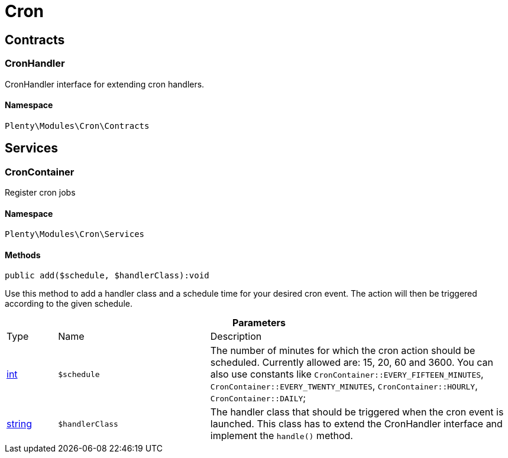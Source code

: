 :table-caption!:
:example-caption!:
:source-highlighter: prettify
:sectids!:
[[cron_cron]]
= Cron

[[cron_cron_contracts]]
== Contracts
[[cron_contracts_cronhandler]]
=== CronHandler

CronHandler interface for extending cron handlers.



==== Namespace

`Plenty\Modules\Cron\Contracts`





[[cron_cron_services]]
== Services
[[cron_services_croncontainer]]
=== CronContainer

Register cron jobs



==== Namespace

`Plenty\Modules\Cron\Services`






==== Methods

[source%nowrap, php]
----

public add($schedule, $handlerClass):void

----

    





Use this method to add a handler class and a schedule time for your desired cron event. The action will then be triggered according to the given schedule.

.*Parameters*
[cols="10%,30%,60%"]
|===
|Type |Name |Description
|link:http://php.net/int[int^]
a|`$schedule`
a|The number of minutes for which the cron action should be scheduled. Currently allowed are: 15, 20, 60 and 3600. You can also use constants like `CronContainer::EVERY_FIFTEEN_MINUTES`, `CronContainer::EVERY_TWENTY_MINUTES`, `CronContainer::HOURLY`, `CronContainer::DAILY`;

|link:http://php.net/string[string^]
a|`$handlerClass`
a|The handler class that should be triggered when the cron event is launched. This class has to extend the CronHandler interface and implement the `handle()` method.
|===


